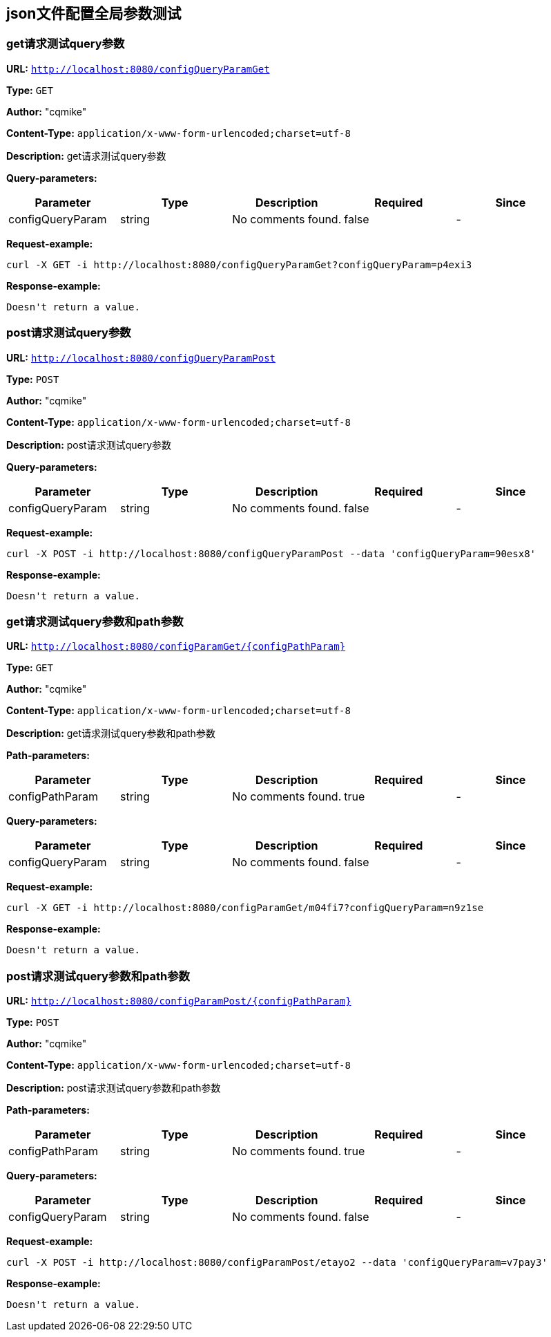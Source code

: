 
== json文件配置全局参数测试
=== get请求测试query参数
*URL:* `http://localhost:8080/configQueryParamGet`

*Type:* `GET`

*Author:* "cqmike"

*Content-Type:* `application/x-www-form-urlencoded;charset=utf-8`

*Description:* get请求测试query参数




*Query-parameters:*

[width="100%",options="header"]
[stripes=even]
|====================
|Parameter | Type|Description|Required|Since
|configQueryParam|string|No comments found.|false|-
|====================



*Request-example:*
----
curl -X GET -i http://localhost:8080/configQueryParamGet?configQueryParam=p4exi3
----


*Response-example:*
----
Doesn't return a value.
----

=== post请求测试query参数
*URL:* `http://localhost:8080/configQueryParamPost`

*Type:* `POST`

*Author:* "cqmike"

*Content-Type:* `application/x-www-form-urlencoded;charset=utf-8`

*Description:* post请求测试query参数




*Query-parameters:*

[width="100%",options="header"]
[stripes=even]
|====================
|Parameter | Type|Description|Required|Since
|configQueryParam|string|No comments found.|false|-
|====================



*Request-example:*
----
curl -X POST -i http://localhost:8080/configQueryParamPost --data 'configQueryParam=90esx8'
----


*Response-example:*
----
Doesn't return a value.
----

=== get请求测试query参数和path参数
*URL:* `http://localhost:8080/configParamGet/{configPathParam}`

*Type:* `GET`

*Author:* "cqmike"

*Content-Type:* `application/x-www-form-urlencoded;charset=utf-8`

*Description:* get请求测试query参数和path参数



*Path-parameters:*

[width="100%",options="header"]
[stripes=even]
|====================
|Parameter | Type|Description|Required|Since
|configPathParam|string|No comments found.|true|-
|====================

*Query-parameters:*

[width="100%",options="header"]
[stripes=even]
|====================
|Parameter | Type|Description|Required|Since
|configQueryParam|string|No comments found.|false|-
|====================



*Request-example:*
----
curl -X GET -i http://localhost:8080/configParamGet/m04fi7?configQueryParam=n9z1se
----


*Response-example:*
----
Doesn't return a value.
----

=== post请求测试query参数和path参数
*URL:* `http://localhost:8080/configParamPost/{configPathParam}`

*Type:* `POST`

*Author:* "cqmike"

*Content-Type:* `application/x-www-form-urlencoded;charset=utf-8`

*Description:* post请求测试query参数和path参数



*Path-parameters:*

[width="100%",options="header"]
[stripes=even]
|====================
|Parameter | Type|Description|Required|Since
|configPathParam|string|No comments found.|true|-
|====================

*Query-parameters:*

[width="100%",options="header"]
[stripes=even]
|====================
|Parameter | Type|Description|Required|Since
|configQueryParam|string|No comments found.|false|-
|====================



*Request-example:*
----
curl -X POST -i http://localhost:8080/configParamPost/etayo2 --data 'configQueryParam=v7pay3'
----


*Response-example:*
----
Doesn't return a value.
----

